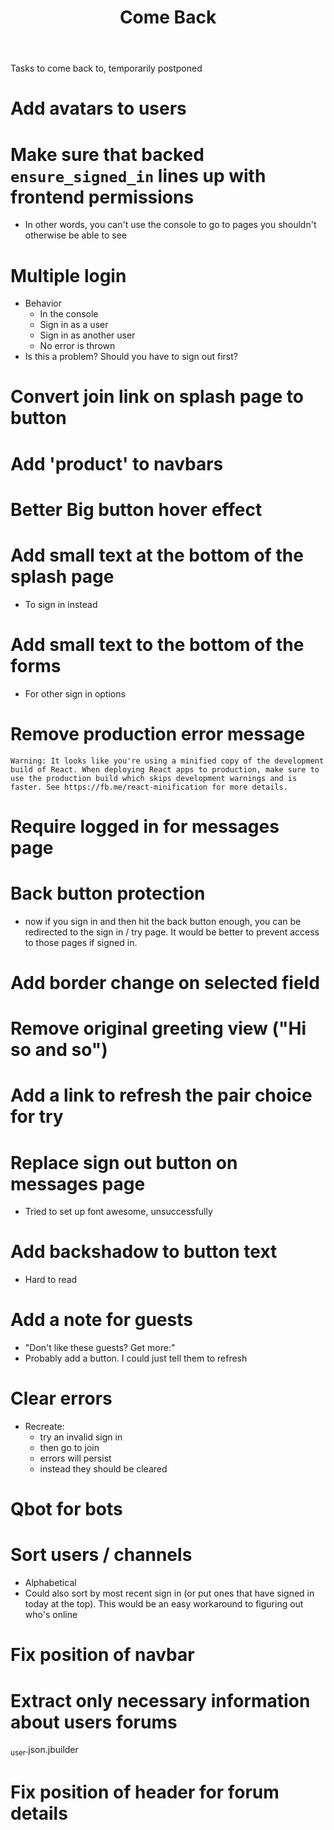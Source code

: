 #+TITLE: Come Back
Tasks to come back to, temporarily postponed
* Add avatars to users
* Make sure that backed ~ensure_signed_in~ lines up with frontend permissions
- In other words, you can't use the console to go to pages you shouldn't otherwise be able to see
* Multiple login
- Behavior
  - In the console
  - Sign in as a user
  - Sign in as another user
  - No error is thrown
- Is this a problem? Should you have to sign out first?
* Convert join link on splash page to button
* Add 'product' to navbars
* Better Big button hover effect
* Add small text at the bottom of the splash page
- To sign in instead
* Add small text to the bottom of the forms
- For other sign in options
* Remove production error message
: Warning: It looks like you're using a minified copy of the development build of React. When deploying React apps to production, make sure to use the production build which skips development warnings and is faster. See https://fb.me/react-minification for more details.
* Require logged in for messages page
* Back button protection
- now if you sign in and then hit the back button enough, you can be redirected to the sign in / try page. It would be better to prevent access to those pages if signed in.
* Add border change on selected field
* Remove original greeting view ("Hi so and so")
* Add a link to refresh the pair choice for try
* Replace sign out button on messages page
- Tried to set up font awesome, unsuccessfully
* Add backshadow to button text
- Hard to read
* Add a note for guests
- "Don't like these guests? Get more:"
- Probably add a button. I could just tell them to refresh
* Clear errors
- Recreate:
  - try an invalid sign in
  - then go to join
  - errors will persist
  - instead they should be cleared
* Qbot for bots
* Sort users / channels
- Alphabetical
- Could also sort by most recent sign in (or put ones that have signed in today at the top). This would be an easy workaround to figuring out who's online
* Fix position of navbar
* Extract only necessary information about users forums
_user.json.jbuilder
* Fix position of header for forum details
